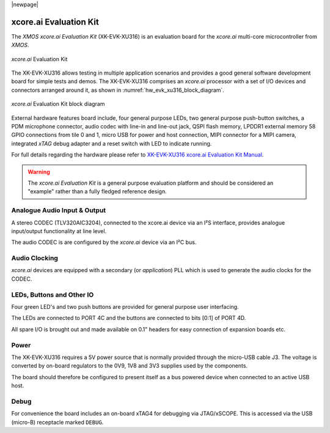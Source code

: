 |newpage|

xcore.ai Evaluation Kit
=======================

The `XMOS xcore.ai Evaluation Kit` (XK-EVK-XU316) is an evaluation board for the `xcore.ai` multi-core microcontroller
from `XMOS`.

.. _hw_evk_xu316_image:
.. figure:: ../../images/xk_evk_xu316.png
    :scale: 50%
    :align: center

    `xcore.ai` Evaluation Kit

The XK-EVK-XU316  allows testing in multiple application scenarios and provides a good general software development
board for simple tests and demos. The XK-EVK-XU316 comprises an `xcore.ai` processor with a set of I/O devices and
connectors arranged around it, as shown in :numref:`hw_evk_xu316_block_diagram`.

.. _hw_evk_xu316_block_diagram:
.. figure:: ../../images/xk_evk_xu316_block_diagram.png
    :scale: 70%
    :align: center

    `xcore.ai` Evaluation Kit block diagram

External hardware features board include, four general purpose LEDs, two general purpose push-button switches,
a PDM microphone connector, audio codec with line-in and line-out jack, QSPI flash memory, LPDDR1 external memory
58 GPIO connections from tile 0 and 1, micro USB for power and host connection, MIPI connector for a MIPI camera,
integrated `xTAG` debug adapter and a reset switch with LED to indicate running.

For full details regarding the hardware please refer to `XK-EVK-XU316 xcore.ai Evaluation Kit Manual
<https://www.xmos.ai/download/xcore.ai-explorer-board-v2.0-hardware-manual(5).pdf>`_.

.. warning::

    The `xcore.ai Evaluation Kit` is a general purpose evaluation platform and should be considered
    an "example" rather than a fully fledged reference design.

Analogue Audio Input & Output
-----------------------------

A stereo CODEC (TLV320AIC3204), connected to the xcore.ai device via an I²S interface, provides analogue input/output
functionality at line level.

The audio CODEC is are configured by the `xcore.ai` device via an I²C bus.

Audio Clocking
--------------

`xcore.ai` devices are equipped with a secondary (or `application`) PLL which is used to generate the audio clocks for the CODEC.

LEDs, Buttons and Other IO
--------------------------

Four green LED's and two push buttons are provided for general purpose user interfacing.

The LEDs are connected to PORT 4C and the buttons are connected to bits [0:1] of PORT 4D.

All spare I/O is brought out and made available on 0.1" headers for easy connection of expansion
boards etc.

Power
-----

The XK-EVK-XU316 requires a 5V power source that is normally provided through the micro-USB cable J3.
The voltage is converted by on-board regulators to the 0V9, 1V8 and 3V3 supplies used by the components.

The board should therefore be configured to present itself as a bus powered device when connected to an
active USB host.

Debug
-----

For convenience the board includes an on-board xTAG4 for debugging via JTAG/xSCOPE.
This is accessed via the USB (micro-B) receptacle marked ``DEBUG``.

